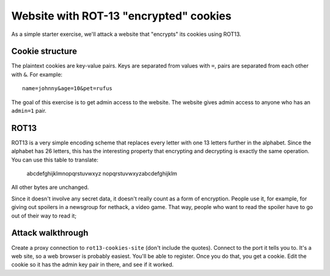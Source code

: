 =======================================
Website with ROT-13 "encrypted" cookies
=======================================

As a simple starter exercise, we'll attack a website that "encrypts"
its cookies using ROT13.

Cookie structure
================

The plaintext cookies are key-value pairs. Keys are separated from
values with ``=``, pairs are separated from each other with ``&``. For
example::

    name=johnny&age=10&pet=rufus

The goal of this exercise is to get admin access to the website. The
website gives admin access to anyone who has an ``admin=1`` pair.

ROT13
=====

ROT13 is a very simple encoding scheme that replaces every letter with
one 13 letters further in the alphabet. Since the alphabet has 26
letters, this has the interesting property that encrypting and
decrypting is exactly the same operation. You can use this table to
translate:

    abcdefghijklmnopqrstuvwxyz
    nopqrstuvwxyzabcdefghijklm

All other bytes are unchanged.

Since it doesn't involve any secret data, it doesn't really count as a
form of encryption. People use it, for example, for giving out
spoilers in a newsgroup for nethack, a video game. That way, people
who want to read the spoiler have to go out of their way to read it;

Attack walkthrough
==================

Create a proxy connection to ``rot13-cookies-site`` (don't include the
quotes). Connect to the port it tells you to. It's a web site, so a
web browser is probably easiest. You'll be able to register. Once you
do that, you get a cookie. Edit the cookie so it has the admin key
pair in there, and see if it worked.
